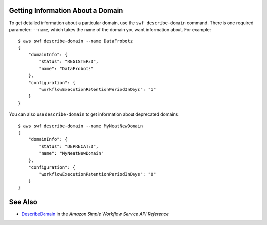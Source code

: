 Getting Information About a Domain
----------------------------------

To get detailed information about a particular domain, use the
``swf describe-domain`` command. There is one required parameter:
``--name``, which takes the name of the domain you want information
about. For example:

::

    $ aws swf describe-domain --name DataFrobotz
    {
        "domainInfo": {
            "status": "REGISTERED",
            "name": "DataFrobotz"
        },
        "configuration": {
            "workflowExecutionRetentionPeriodInDays": "1"
        }
    }

You can also use ``describe-domain`` to get information about deprecated
domains:

::

    $ aws swf describe-domain --name MyNeatNewDomain
    {
        "domainInfo": {
            "status": "DEPRECATED",
            "name": "MyNeatNewDomain"
        },
        "configuration": {
            "workflowExecutionRetentionPeriodInDays": "0"
        }
    }

See Also
--------

-  `DescribeDomain <http://docs.aws.amazon.com/amazonswf/latest/apireference/API_DescribeDomain.html>`__
   in the *Amazon Simple Workflow Service API Reference*
